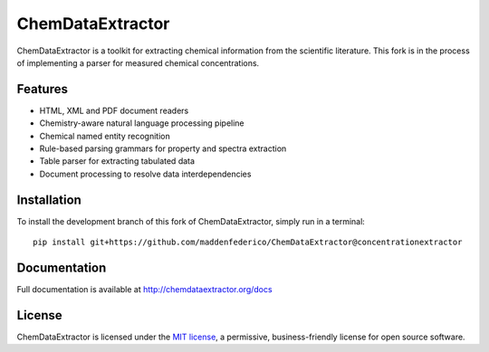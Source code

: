 ChemDataExtractor
=================

.. image:: http://img.shields.io/pypi/l/ChemDataExtractor.svg?style=flat-square
    :target: https://github.com/mcs07/ChemDataExtractor/blob/master/LICENSE

ChemDataExtractor is a toolkit for extracting chemical information from the scientific literature.
This fork is in the process of implementing a parser for measured chemical concentrations.


Features
--------

- HTML, XML and PDF document readers
- Chemistry-aware natural language processing pipeline
- Chemical named entity recognition
- Rule-based parsing grammars for property and spectra extraction
- Table parser for extracting tabulated data
- Document processing to resolve data interdependencies


Installation
------------

To install the development branch of this fork of ChemDataExtractor, simply run in a terminal::

    pip install git+https://github.com/maddenfederico/ChemDataExtractor@concentrationextractor



Documentation
-------------

Full documentation is available at http://chemdataextractor.org/docs


License
-------

ChemDataExtractor is licensed under the `MIT license`_, a permissive, business-friendly license for open source
software.


.. _`MIT license`: https://github.com/mcs07/ChemDataExtractor/blob/master/LICENSE

